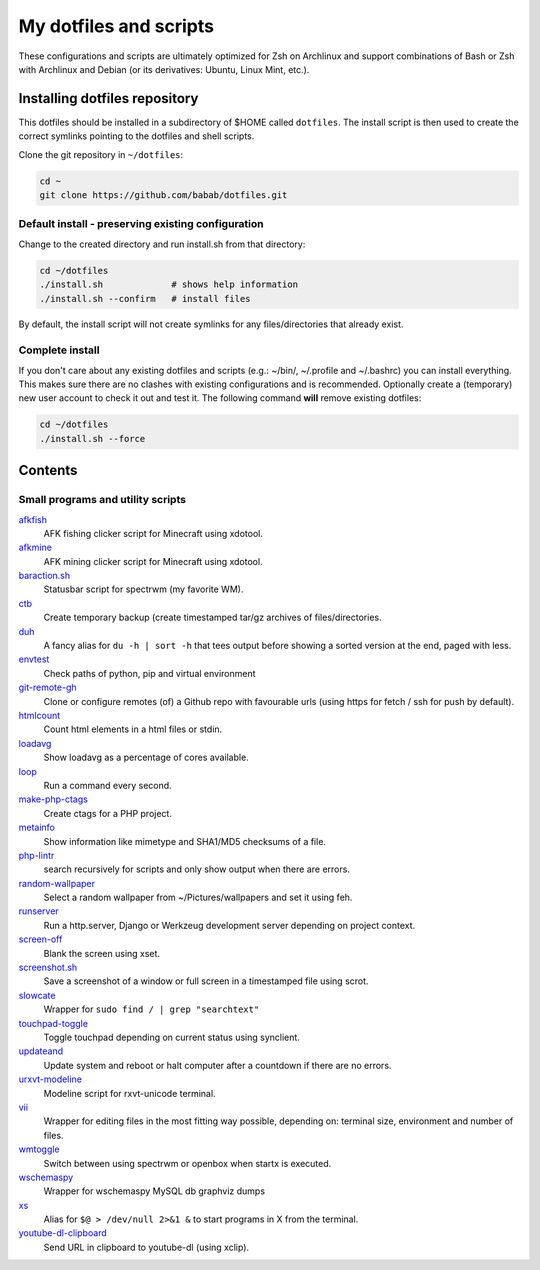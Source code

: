 My dotfiles and scripts
=======================

These configurations and scripts are ultimately optimized for Zsh on
Archlinux and support combinations of Bash or Zsh with Archlinux and
Debian (or its derivatives: Ubuntu, Linux Mint, etc.).

Installing dotfiles repository
------------------------------

This dotfiles should be installed in a subdirectory of $HOME called
``dotfiles``. The install script is then used to create the correct
symlinks pointing to the dotfiles and shell scripts.

Clone the git repository in ``~/dotfiles``:

.. code-block:: shell

   cd ~
   git clone https://github.com/babab/dotfiles.git

Default install - preserving existing configuration
###################################################

Change to the created directory and run install.sh from that directory:

.. code-block:: shell

   cd ~/dotfiles
   ./install.sh             # shows help information
   ./install.sh --confirm   # install files

By default, the install script will not create symlinks for any
files/directories that already exist.

Complete install
################

If you don't care about any existing dotfiles and scripts (e.g.: ~/bin/,
~/.profile and ~/.bashrc) you can install everything. This makes sure
there are no clashes with existing configurations and is recommended.
Optionally create a (temporary) new user account to check it out and
test it. The following command **will** remove existing dotfiles:

.. code-block:: shell

   cd ~/dotfiles
   ./install.sh --force


Contents
--------

Small programs and utility scripts
##################################

`afkfish <bin/afkfish>`_
 AFK fishing clicker script for Minecraft using xdotool.
`afkmine <bin/afkmine>`_
 AFK mining clicker script for Minecraft using xdotool.
`baraction.sh <bin/baraction.sh>`_
 Statusbar script for spectrwm (my favorite WM).
`ctb <bin/ctb>`_
 Create temporary backup (create timestamped tar/gz archives of files/directories.
`duh <bin/duh>`_
 A fancy alias for ``du -h | sort -h`` that tees output before showing a sorted version at the end, paged with less.
`envtest <bin/envtest>`_
 Check paths of python, pip and virtual environment
`git-remote-gh <bin/git-remote-gh>`_
 Clone or configure remotes (of) a Github repo with favourable urls (using https for fetch / ssh for push by default).
`htmlcount <bin/htmlcount>`_
 Count html elements in a html files or stdin.
`loadavg <bin/loadavg>`_
 Show loadavg as a percentage of cores available.
`loop <bin/loop>`_
 Run a command every second.
`make-php-ctags <bin/make-php-ctags>`_
 Create ctags for a PHP project.
`metainfo <bin/metainfo>`_
 Show information like mimetype and SHA1/MD5 checksums of a file.
`php-lintr <bin/php-lintr>`_
 search recursively for scripts and only show output when there are errors.
`random-wallpaper <bin/random-wallpaper>`_
 Select a random wallpaper from ~/Pictures/wallpapers and set it using feh.
`runserver <bin/runserver>`_
 Run a http.server, Django or Werkzeug development server depending on project context.
`screen-off <bin/screen-off>`_
 Blank the screen using xset.
`screenshot.sh <bin/screenshot.sh>`_
 Save a screenshot of a window or full screen in a timestamped file using scrot.
`slowcate <bin/slowcate>`_
 Wrapper for ``sudo find / | grep "searchtext"``
`touchpad-toggle <bin/touchpad-toggle>`_
 Toggle touchpad depending on current status using synclient.
`updateand <bin/updateand>`_
 Update system and reboot or halt computer after a countdown if there are no errors.
`urxvt-modeline <bin/urxvt-modeline>`_
 Modeline script for rxvt-unicode terminal.
`vii <bin/vii>`_
 Wrapper for editing files in the most fitting way possible, depending on: terminal size, environment and number of files.
`wmtoggle <bin/wmtoggle>`_
 Switch between using spectrwm or openbox when startx is executed.
`wschemaspy <bin/wschemaspy>`_
 Wrapper for wschemaspy MySQL db graphviz dumps
`xs <bin/xs>`_
 Alias for ``$@ > /dev/null 2>&1 &`` to start programs in X from the terminal.
`youtube-dl-clipboard <bin/youtube-dl-clipboard>`_
 Send URL in clipboard to youtube-dl (using xclip).
